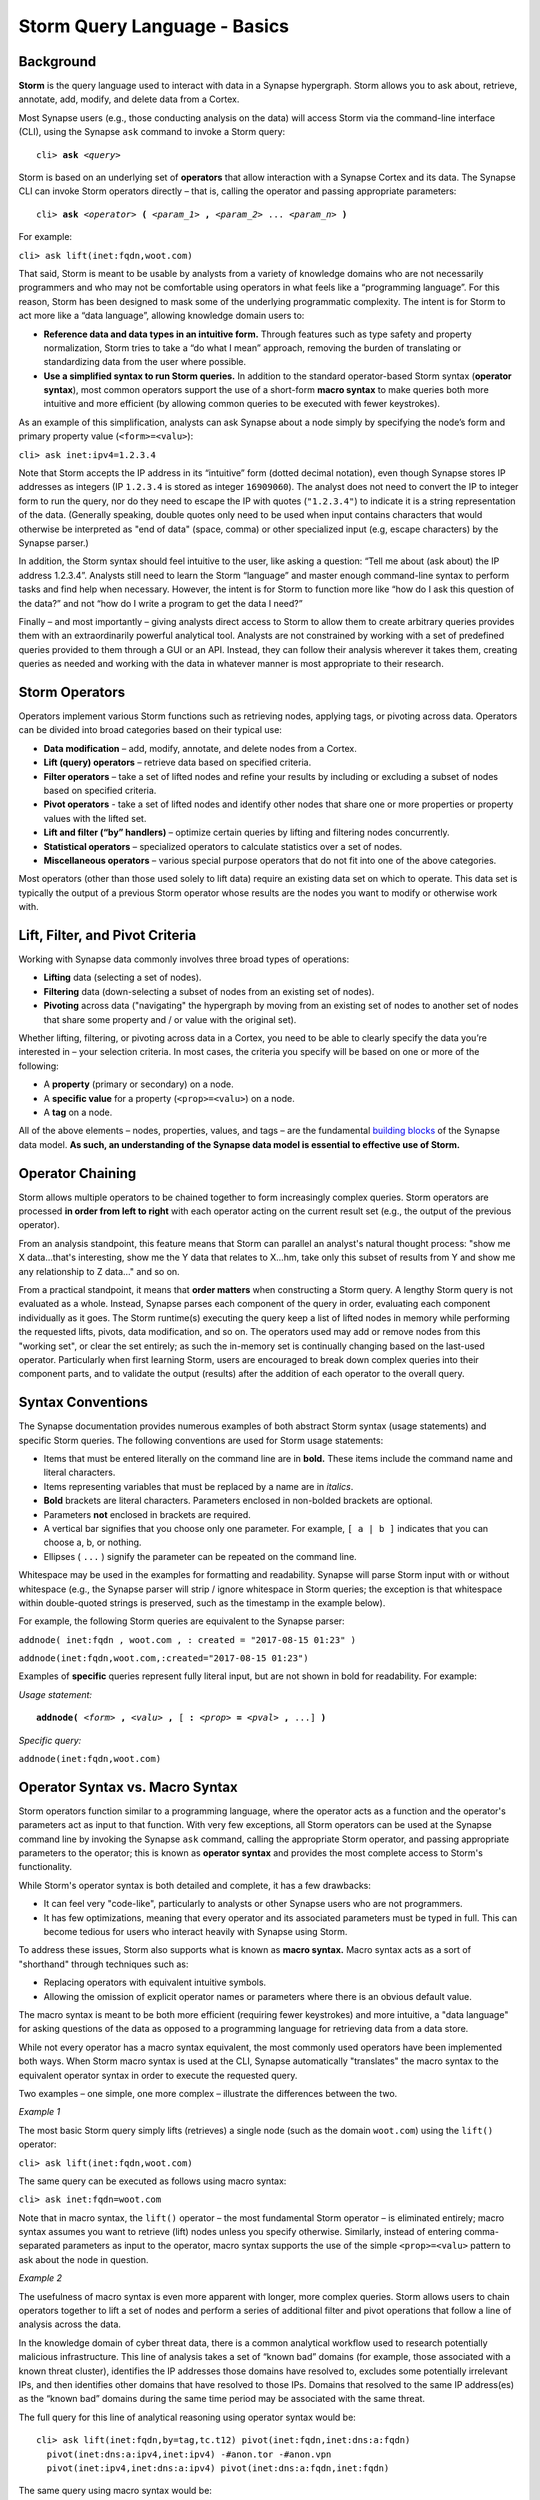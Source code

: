 .. highlight:: none

Storm Query Language - Basics
=============================

Background
----------

**Storm** is the query language used to interact with data in a Synapse hypergraph. Storm allows you to ask about, retrieve, annotate, add, modify, and delete data from a Cortex.

Most Synapse users (e.g., those conducting analysis on the data) will access Storm via the command-line interface (CLI), using the Synapse ``ask`` command to invoke a Storm query:

.. parsed-literal::
  cli> **ask** *<query>*

Storm is based on an underlying set of **operators** that allow interaction with a Synapse Cortex and its data. The Synapse CLI can invoke Storm operators directly – that is, calling the operator and passing appropriate parameters:

.. parsed-literal::
  cli> **ask** *<operator>* **(** *<param_1>* **,** *<param_2>* ... *<param_n>* **)**
  
For example:

``cli> ask lift(inet:fqdn,woot.com)``

That said, Storm is meant to be usable by analysts from a variety of knowledge domains who are not necessarily programmers and who may not be comfortable using operators in what feels like a “programming language”. For this reason, Storm has been designed to mask some of the underlying programmatic complexity. The intent is for Storm to act more like a “data language”, allowing knowledge domain users to:

* **Reference data and data types in an intuitive form.** Through features such as type safety and property normalization, Storm tries to take a “do what I mean” approach, removing the burden of translating or standardizing data from the user where possible.
* **Use a simplified syntax to run Storm queries.** In addition to the standard operator-based Storm syntax (**operator syntax**), most common operators support the use of a short-form **macro syntax** to make queries both more intuitive and more efficient (by allowing common queries to be executed with fewer keystrokes).

As an example of this simplification, analysts can ask Synapse about a node simply by specifying the node’s form and primary property value (``<form>=<valu>``):

``cli> ask inet:ipv4=1.2.3.4``

Note that Storm accepts the IP address in its “intuitive” form (dotted decimal notation), even though Synapse stores IP addresses as integers (IP ``1.2.3.4`` is stored as integer ``16909060``). The analyst does not need to convert the IP to integer form to run the query, nor do they need to escape the IP with quotes (``"1.2.3.4"``) to indicate it is a string representation of the data. (Generally speaking, double quotes only need to be used when input contains characters that would otherwise be interpreted as "end of data" (space, comma) or other specialized input (e.g, escape characters) by the Synapse parser.)

In addition, the Storm syntax should feel intuitive to the user, like asking a question: “Tell me about (ask about) the IP address 1.2.3.4”. Analysts still need to learn the Storm “language” and master enough command-line syntax to perform tasks and find help when necessary. However, the intent is for Storm to function more like “how do I ask this question of the data?” and not “how do I write a program to get the data I need?”

Finally – and most importantly – giving analysts direct access to Storm to allow them to create arbitrary queries provides them with an extraordinarily powerful analytical tool. Analysts are not constrained by working with a set of predefined queries provided to them through a GUI or an API. Instead, they can follow their analysis wherever it takes them, creating queries as needed and working with the data in whatever manner is most appropriate to their research.

Storm Operators
---------------

Operators implement various Storm functions such as retrieving nodes, applying tags, or pivoting across data. Operators can be divided into broad categories based on their typical use:

* **Data modification** – add, modify, annotate, and delete nodes from a Cortex.
* **Lift (query) operators** – retrieve data based on specified criteria.
* **Filter operators** – take a set of lifted nodes and refine your results by including or excluding a subset of nodes based on specified criteria.
* **Pivot operators** -  take a set of lifted nodes and identify other nodes that share one or more properties or property values with the lifted set.
* **Lift and filter (“by” handlers)** – optimize certain queries by lifting and filtering nodes concurrently.
* **Statistical operators** – specialized operators to calculate statistics over a set of nodes.
* **Miscellaneous operators** – various special purpose operators that do not fit into one of the above categories.

Most operators (other than those used solely to lift data) require an existing data set on which to operate. This data set is typically the output of a previous Storm operator whose results are the nodes you want to modify or otherwise work with.

Lift, Filter, and Pivot Criteria
--------------------------------

Working with Synapse data commonly involves three broad types of operations:

* **Lifting** data (selecting a set of nodes).
* **Filtering** data (down-selecting a subset of nodes from an existing set of nodes).
* **Pivoting** across data ("navigating" the hypergraph by moving from an existing set of nodes to another set of nodes that share some property and / or value with the original set).

Whether lifting, filtering, or pivoting across data in a Cortex, you need to be able to clearly specify the data you’re interested in – your selection criteria. In most cases, the criteria you specify will be based on one or more of the following:

* A **property** (primary or secondary) on a node.
* A **specific value** for a property (``<prop>=<valu>``) on a node.
* A **tag** on a node.

All of the above elements – nodes, properties, values, and tags – are the fundamental `building blocks`__ of the Synapse data model. **As such, an understanding of the Synapse data model is essential to effective use of Storm.**

Operator Chaining
-----------------

Storm allows multiple operators to be chained together to form increasingly complex queries. Storm operators are processed **in order from left to right** with each operator acting on the current result set (e.g., the output of the previous operator).

From an analysis standpoint, this feature means that Storm can parallel an analyst's natural thought process: "show me X data...that's interesting, show me the Y data that relates to X...hm, take only this subset of results from Y and show me any relationship to Z data…" and so on.

From a practical standpoint, it means that **order matters** when constructing a Storm query. A lengthy Storm query is not evaluated as a whole. Instead, Synapse parses each component of the query in order, evaluating each component individually as it goes. The Storm runtime(s) executing the query keep a list of lifted nodes in memory while performing the requested lifts, pivots, data modification, and so on. The operators used may add or remove nodes from this "working set", or clear the set entirely; as such the in-memory set is continually changing based on the last-used operator. Particularly when first learning Storm, users are encouraged to break down complex queries into their component parts, and to validate the output (results) after the addition of each operator to the overall query.

Syntax Conventions
------------------

The Synapse documentation provides numerous examples of both abstract Storm syntax (usage statements) and specific Storm queries. The following conventions are used for Storm usage statements:

* Items that must be entered literally on the command line are in **bold.** These items include the command name and literal characters.
* Items representing variables that must be replaced by a name are in *italics*.
* **Bold** brackets are literal characters. Parameters enclosed in non-bolded brackets are optional.
* Parameters **not** enclosed in brackets are required.
* A vertical bar signifies that you choose only one parameter. For example, ``[ a | b ]`` indicates that you can choose a, b, or nothing.
* Ellipses ( ``...`` ) signify the parameter can be repeated on the command line.

Whitespace may be used in the examples for formatting and readability. Synapse will parse Storm input with or without whitespace (e.g., the Synapse parser will strip / ignore whitespace in Storm queries; the exception is that whitespace within double-quoted strings is preserved, such as the timestamp in the example below). 

For example, the following Storm queries are equivalent to the Synapse parser:

``addnode( inet:fqdn , woot.com , : created = "2017-08-15 01:23" )``

``addnode(inet:fqdn,woot.com,:created="2017-08-15 01:23")``

Examples of **specific** queries represent fully literal input, but are not shown in bold for readability. For example:

*Usage statement:*

.. parsed-literal::
  **addnode(** *<form>* **,** *<valu>* **,** [ **:** *<prop>* **=** *<pval>* **,** ...] **)**

*Specific query:*

``addnode(inet:fqdn,woot.com)``

Operator Syntax vs. Macro Syntax
--------------------------------

Storm operators function similar to a programming language, where the operator acts as a function and the operator's parameters act as input to that function. With very few exceptions, all Storm operators can be used at the Synapse command line by invoking the Synapse ``ask`` command, calling the appropriate Storm operator, and passing appropriate parameters to the operator; this is known as **operator syntax** and provides the most complete access to Storm's functionality.

While Storm's operator syntax is both detailed and complete, it has a few drawbacks:

* It can feel very "code-like", particularly to analysts or other Synapse users who are not programmers.
* It has few optimizations, meaning that every operator and its associated parameters must be typed in full. This can become tedious for users who interact heavily with Synapse using Storm.

To address these issues, Storm also supports what is known as **macro syntax.** Macro syntax acts as a sort of "shorthand" through techniques such as:

* Replacing operators with equivalent intuitive symbols.
* Allowing the omission of explicit operator names or parameters where there is an obvious default value.

The macro syntax is meant to be both more efficient (requiring fewer keystrokes) and more intuitive, a "data language" for asking questions of the data as opposed to a programming language for retrieving data from a data store.

While not every operator has a macro syntax equivalent, the most commonly used operators have been implemented both ways. When Storm macro syntax is used at the CLI, Synapse automatically "translates" the macro syntax to the equivalent operator syntax in order to execute the requested query.

Two examples – one simple, one more complex – illustrate the differences between the two.

*Example 1*

The most basic Storm query simply lifts (retrieves) a single node (such as the domain ``woot.com``) using the ``lift()`` operator:

``cli> ask lift(inet:fqdn,woot.com)``

The same query can be executed as follows using macro syntax:

``cli> ask inet:fqdn=woot.com``

Note that in macro syntax, the ``lift()`` operator – the most fundamental Storm operator – is eliminated entirely; macro syntax assumes you want to retrieve (lift) nodes unless you specify otherwise. Similarly, instead of entering comma-separated parameters as input to the operator, macro syntax supports the use of the simple ``<prop>=<valu>`` pattern to ask about the node in question.

*Example 2*

The usefulness of macro syntax is even more apparent with longer, more complex queries. Storm allows users to chain operators together to lift a set of nodes and perform a series of additional filter and pivot operations that follow a line of analysis across the data.

In the knowledge domain of cyber threat data, there is a common analytical workflow used to research potentially malicious infrastructure. This line of analysis takes a set of “known bad” domains (for example, those associated with a known threat cluster), identifies the IP addresses those domains have resolved to, excludes some potentially irrelevant IPs, and then identifies other domains that have resolved to those IPs. Domains that resolved to the same IP address(es) as the “known bad” domains during the same time period may be associated with the same threat.

The full query for this line of analytical reasoning using operator syntax would be::

  cli> ask lift(inet:fqdn,by=tag,tc.t12) pivot(inet:fqdn,inet:dns:a:fqdn) 
    pivot(inet:dns:a:ipv4,inet:ipv4) -#anon.tor -#anon.vpn 
    pivot(inet:ipv4,inet:dns:a:ipv4) pivot(inet:dns:a:fqdn,inet:fqdn)

The same query using macro syntax would be::

  cli> ask inet:fqdn*tag=tc.t12 -> inet:dns:a:fqdn :ipv4 -> inet:ipv4 -#anon.tor -#anon.vpn
    -> inet:dns:a:ipv4 :fqdn -> inet:fqdn
  
The components of the query are broken down below; note how each new component builds on the previous query to follow the line of analysis and refine results:

+-------------------------+----------------------------------------+--------------------------------------------------+
| Request                 | Operator & Macro Syntax                | Macro Syntax Notes                               |
+=========================+========================================+==================================================+
| List all nodes tagged as| Operator                               | - Omit "lift(...)" operator                      |
| part of Threat Cluster  |   ``lift(inet:fqdn,by=tag,tc.t12)``    | - Asterisk ( ``*`` ) substitutes for "by"        |
| 12                      | Macro                                  |   parameter                                      |
|                         |   ``inet:fqdn*tag=tc.12``              |                                                  |
+-------------------------+----------------------------------------+--------------------------------------------------+
| Pivot from these domains| Operator                               | - Omit "from" parameter in pivot (``inet:fqdn``) |
| to DNS A record nodes   |   ``pivot(inet:fqdn,inet:dns:a:fqdn)`` |   as it is the primary property of our working   |
| that have those domains | Macro                                  |   result set (i.e., default input value)         |
|                         |   ``-> inet:dns:a:fqdn``               | - Arrow ( ``->`` ) substitutes for "pivot"       |
|                         |                                        |   operator                                       |
+-------------------------+----------------------------------------+--------------------------------------------------+
| Pivot from those DNS A  | Operator                               | - "From" parameter specified as relative vs full |
| record nodes to the IP  |   ``pivot(inet:dns:a:ipv4,inet:ipv4)`` |   property (``:ipv4`` vs ``inet:dns:a:ipv4``)    |
| addresses those domains | Macro                                  | - Arrow ( ``->`` ) substitutes for "pivot"       |
| have resolved too       |   ``:ipv4 -> inet:ipv4``               |   operator                                       |
+-------------------------+----------------------------------------+--------------------------------------------------+
| Remove any IP addresses | Operator                               | - Filter operation; the minus ( ``-`` )          |
| tagged as TOR exit nodes|   No Operator syntax available         |   represents an exclusion filter                 |
|                         | Macro                                  | - Hash ( ``#`` ) substitutes for "tag"           |
|                         |   ``-#anon.tor``                       |                                                  |
+-------------------------+----------------------------------------+--------------------------------------------------+
| Remove any IP addresses | Operator                               | - Filter operation; the minus ( ``-`` )          |
| tagged as anonymous VPN |   No Operator syntax available         |   represents an exclusion filter                 |
| infrastructure.         | Macro                                  | - Hash ( ``#`` ) substitutes for "tag"           |
|                         |   ``-#anon.vpn``                       |                                                  |
+-------------------------+----------------------------------------+--------------------------------------------------+
| Pivot from those        | Operator                               | - Omit "from" parameter in pivot (``inet:ipv4``) |
| remaining IP addresses  |   ``pivot(inet:ipv4,inet:dns:a:ipv4)`` |   as it is the primary property of our working   |
| to any DNS A records    | Macro                                  |   result set (i.e., default input value)         |
| where those IPs were    |   ``-> inet:dns:a:ipv4``               | - Arrow ( ``->`` ) substitutes for "pivot"       |
| present                 |                                        |   operator                                       |
+-------------------------+----------------------------------------+--------------------------------------------------+
| Pivot from those DNS A  | Operator                               | - "From" parameter specified as relative vs full |
| records to the domains  |   ``pivot(inet:dns:a:fqdn,inet:fqdn)`` |   property (``:fqdn`` vs ``inet:dns:a:fqdn``)    |
| associated with those   | Macro                                  | - Arrow ( ``->`` ) substitutes for "pivot"       |
| records                 |   ``:fqdn -> inet:fqdn``               |   operator                                       |
+-------------------------+----------------------------------------+--------------------------------------------------+

**Note:** Filter operations at the command line (CLI) are performed using macro syntax; there is no equivalent operator syntax.

See the Storm reference guides or a detailed discussion of individual operators and their operator and / or macro syntax.

Query Optimization - "Good" and "Bad" Queries
---------------------------------------------

Storm is meant to be flexible as well as performant across large and diverse data sets. There is no single "right" way to use Storm to ask a question of the hypergraph data. However, there are definitely "better" (more efficient or more performant) ways to ask a question. Given that there is typically more than one "path" to an answer (more than one way to ask the question), analysts should consider which path may be more optimal (or at least consider which path is **not** optimal) when formulating a Storm query.

Crafting an optimal query can mean the difference between quickly receiving a meaningful response and waiting for Synapse to return a response because it is processing an excessive amount of data. Synapse currently has no built-in timeouts or other limits (such as total number of nodes lifted) on Storm queries, though these "safety nets" are planned for a future release. Asking a "bad" (non-performant) question will not harm Synapse, but it may frustrate analysts waiting for their CLI to return a response.

As a simple example of a "bad" vs "good" query, let's say you want to lift all of the IP addresses that are associated with Threat Cluster 12. There are two key components to the data you want to ask about: IP addresses (``inet:ipv4``), represented by a set of nodes; and the activity (set of related indicators) known as Threat Cluster 12, represented by a tag (``tc.t12``) applied to the relevant nodes.

Two ways to ask that question using Storm are:

* Lift all of the IP addresses in Synapse, then filter down to only those tagged as part of Threat Cluster 12:

``cli> ask inet:ipv4 +#tc.t12``

* Lift all of the nodes tagged as part of Threat Cluster 12, then filter down to only IP address nodes:

``cli> ask #tc.t12 +inet:ipv4``

The first query is problematic because it first asks Storm to return **all** ``inet:ipv4`` nodes within the hypergraph – potentially hundreds of thousands, or even millions of nodes, depending on how densely populated the hypergraph is (mathematically speaking, there are over four billion possible IPv4 addresses). Synapse has to lift **all** of those ``inet:ipv4`` nodes into memory and then select only those nodes with the ``tc.t12`` tag. The query is likely to take an extremely long time to return (at least until query limits are incorporated into Synapse), and therefore represents a "bad" query.

The second query first asks Storm to return **all** nodes tagged with ``tc.t12``. This may still be a large number depending on how much analysis and annotation has been performed related to Threat Cluster 12. However, the number of nodes tagged ``tc.t12`` will still be much smaller than the number of ``inet:ipv4`` nodes within a hypergraph. As such, the second query is more efficient or performant, and represents a "good" (or at least "better" query).

(**Note:** The previous example is used for simple illustrative purposes. Technically, the "best" way to ask this particular question would be to use what is called a Storm "by" handler (represented by the asterisk ( ``*`` )) to "lift by tag":

``cli> ask inet:ipv4*tag=tc.t12``

"By" handlers are specifically designed to further optimize certain queries by lifting and filtering nodes concurrently, as opposed to lifting nodes and then filtering the results.)

.. _blocks: ../userguides/ug003_dm_basics.html
__ blocks_
